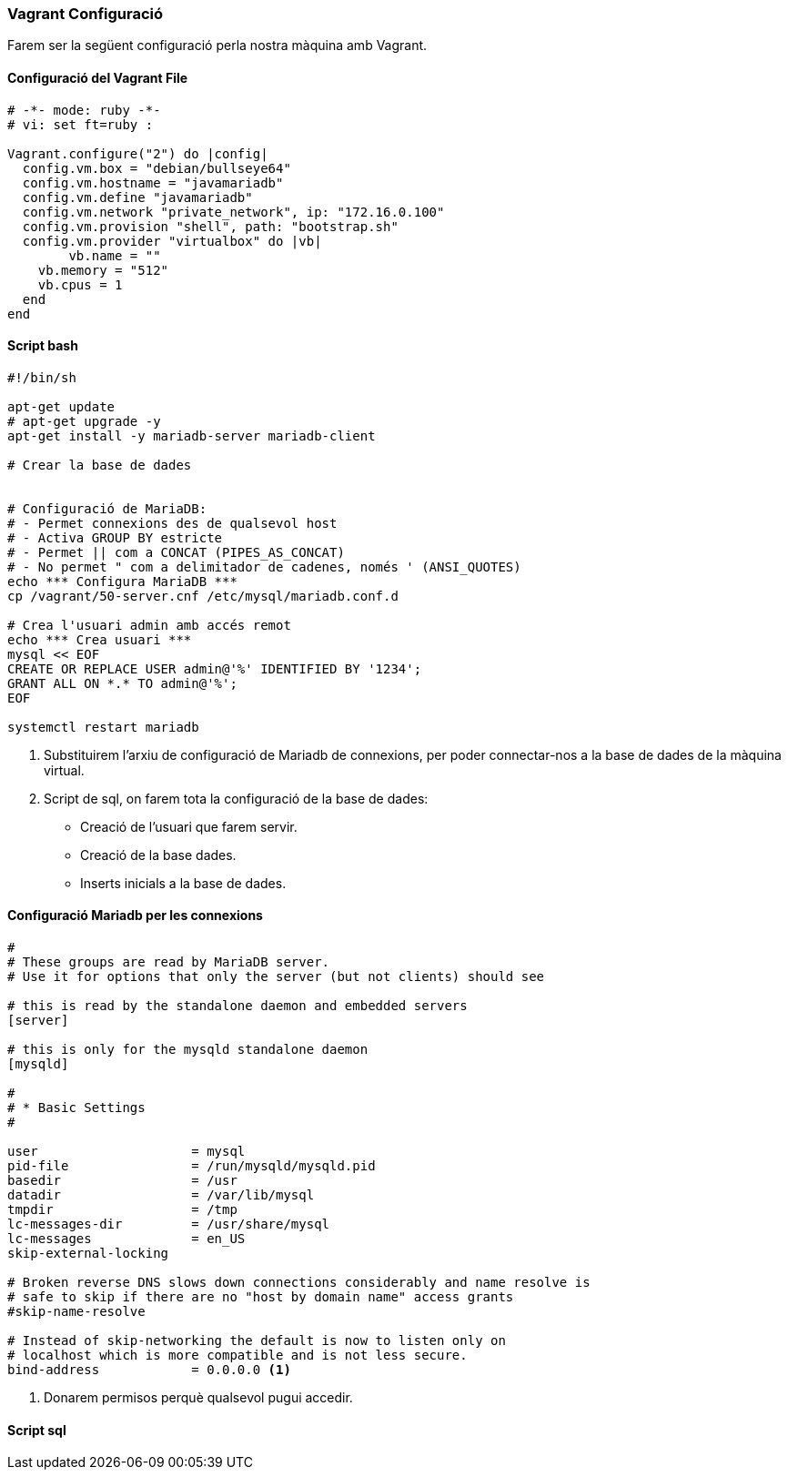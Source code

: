 === Vagrant Configuració 

Farem ser la següent configuració perla nostra màquina amb Vagrant.

==== Configuració del Vagrant File

[source,ruby]
----

# -*- mode: ruby -*-
# vi: set ft=ruby :

Vagrant.configure("2") do |config|
  config.vm.box = "debian/bullseye64"
  config.vm.hostname = "javamariadb"
  config.vm.define "javamariadb"
  config.vm.network "private_network", ip: "172.16.0.100"
  config.vm.provision "shell", path: "bootstrap.sh"
  config.vm.provider "virtualbox" do |vb|
	vb.name = "" 
    vb.memory = "512"
    vb.cpus = 1
  end
end

----



==== Script bash

[source, shell]
----
#!/bin/sh

apt-get update
# apt-get upgrade -y
apt-get install -y mariadb-server mariadb-client

# Crear la base de dades


# Configuració de MariaDB:
# - Permet connexions des de qualsevol host
# - Activa GROUP BY estricte
# - Permet || com a CONCAT (PIPES_AS_CONCAT)
# - No permet " com a delimitador de cadenes, només ' (ANSI_QUOTES)
echo *** Configura MariaDB ***
cp /vagrant/50-server.cnf /etc/mysql/mariadb.conf.d

# Crea l'usuari admin amb accés remot
echo *** Crea usuari ***
mysql << EOF
CREATE OR REPLACE USER admin@'%' IDENTIFIED BY '1234';
GRANT ALL ON *.* TO admin@'%';
EOF

systemctl restart mariadb

----

<1> Substituirem l'arxiu de configuració de Mariadb de connexions, per poder connectar-nos a la base de dades de la màquina virtual.

<2> Script de sql, on farem tota la configuració de la base de dades:
** Creació de l'usuari que farem servir.
** Creació de la base dades.
** Inserts inicials a la base de dades.

==== Configuració Mariadb per les connexions

[source, bash]

----
#
# These groups are read by MariaDB server.
# Use it for options that only the server (but not clients) should see

# this is read by the standalone daemon and embedded servers
[server]

# this is only for the mysqld standalone daemon
[mysqld]

#
# * Basic Settings
#

user                    = mysql
pid-file                = /run/mysqld/mysqld.pid
basedir                 = /usr
datadir                 = /var/lib/mysql
tmpdir                  = /tmp
lc-messages-dir         = /usr/share/mysql
lc-messages             = en_US
skip-external-locking

# Broken reverse DNS slows down connections considerably and name resolve is
# safe to skip if there are no "host by domain name" access grants
#skip-name-resolve

# Instead of skip-networking the default is now to listen only on
# localhost which is more compatible and is not less secure.
bind-address            = 0.0.0.0 <1>
----

<1> Donarem permisos perquè qualsevol pugui accedir.


==== Script sql

[source, sql]

----




----


